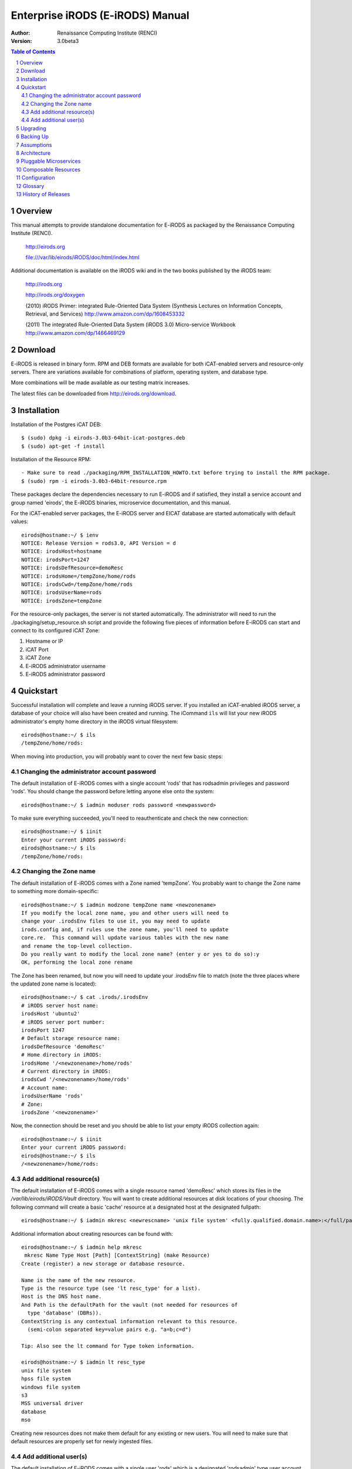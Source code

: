 =================================
Enterprise iRODS (E-iRODS) Manual
=================================

:Author: Renaissance Computing Institute (RENCI)
:Version: 3.0beta3

.. contents:: Table of Contents
.. section-numbering::

.. 
..   ----------------
..   ReStructuredText
..   ----------------
.. 
..   Needs python modules::
.. 
..    $ easy_install docutils==0.7.0
..    $ easy_install roman
..    $ easy_install rst2pdf
.. 
..   Some links for learning in place:
.. 
..    http://docutils.sourceforge.net/docs/index.html
.. 
..    http://docutils.sourceforge.net/docs/user/rst/cheatsheet.txt
.. 
..    http://docutils.sourceforge.net/docs/user/rst/quickstart.txt
.. 
..    http://docutils.sourceforge.net/docs/user/rst/quickstart.html
.. 
..    http://docutils.sourceforge.net/docs/user/rst/demo.txt
.. 
..    http://docutils.sourceforge.net/docs/user/rst/demo.html
.. 
..    http://rst2pdf.googlecode.com/svn/trunk/doc/manual.txt
.. 
..   Generate HTML::
.. 
..    $ rst2html.py -stg manual.rst > manual.html
.. 
..   Generate PDF::
.. 
..    $ rst2pdf manual.rst -o manual.pdf

--------
Overview
--------

This manual attempts to provide standalone documentation for E-iRODS as packaged by the Renaissance Computing Institute (RENCI).

    http://eirods.org

    file:///var/lib/eirods/iRODS/doc/html/index.html

Additional documentation is available on the iRODS wiki and in the two books published by the iRODS team:

    http://irods.org

    http://irods.org/doxygen

    (2010) iRODS Primer: integrated Rule-Oriented Data System (Synthesis Lectures on Information Concepts, Retrieval, and Services)
    http://www.amazon.com/dp/1608453332

    (2011) The integrated Rule-Oriented Data System (iRODS 3.0) Micro-service Workbook
    http://www.amazon.com/dp/1466469129


--------
Download
--------

E-iRODS is released in binary form.  RPM and DEB formats are available for both iCAT-enabled servers and resource-only servers.  There are variations available for combinations of platform, operating system, and database type.

More combinations will be made available as our testing matrix increases.

The latest files can be downloaded from http://eirods.org/download.


------------
Installation
------------

Installation of the Postgres iCAT DEB::

 $ (sudo) dpkg -i eirods-3.0b3-64bit-icat-postgres.deb
 $ (sudo) apt-get -f install

Installation of the Resource RPM::

 - Make sure to read ./packaging/RPM_INSTALLATION_HOWTO.txt before trying to install the RPM package.
 $ (sudo) rpm -i eirods-3.0b3-64bit-resource.rpm

These packages declare the dependencies necessary to run E-iRODS and if satisfied, they install a service account and group named 'eirods', the E-iRODS binaries, microservice documentation, and this manual.

For the iCAT-enabled server packages, the E-iRODS server and EICAT database are started automatically with default values::

 eirods@hostname:~/ $ ienv
 NOTICE: Release Version = rods3.0, API Version = d
 NOTICE: irodsHost=hostname
 NOTICE: irodsPort=1247
 NOTICE: irodsDefResource=demoResc
 NOTICE: irodsHome=/tempZone/home/rods
 NOTICE: irodsCwd=/tempZone/home/rods
 NOTICE: irodsUserName=rods
 NOTICE: irodsZone=tempZone 

For the resource-only packages, the server is not started automatically.  The administrator will need to run the ./packaging/setup_resource.sh script and provide the following five pieces of information before E-iRODS can start and connect to its configured iCAT Zone:

1) Hostname or IP
2) iCAT Port
3) iCAT Zone 
4) E-iRODS administrator username
5) E-iRODS administrator password

----------
Quickstart
----------

Successful installation will complete and leave a running iRODS server.  If you installed an iCAT-enabled iRODS server, a database of your choice will also have been created and running.  The iCommand ``ils`` will list your new iRODS administrator's empty home directory in the iRODS virtual filesystem::

 eirods@hostname:~/ $ ils
 /tempZone/home/rods:

When moving into production, you will probably want to cover the next few basic steps:

Changing the administrator account password
-------------------------------------------

The default installation of E-iRODS comes with a single account 'rods' that has rodsadmin privileges and password 'rods'.  You should change the password before letting anyone else onto the system::

 eirods@hostname:~/ $ iadmin moduser rods password <newpassword>

To make sure everything succeeded, you'll need to reauthenticate and check the new connection::
 
 eirods@hostname:~/ $ iinit
 Enter your current iRODS password:
 eirods@hostname:~/ $ ils
 /tempZone/home/rods:

Changing the Zone name
----------------------

The default installation of E-iRODS comes with a Zone named 'tempZone'.  You probably want to change the Zone name to something more domain-specific::

 eirods@hostname:~/ $ iadmin modzone tempZone name <newzonename>
 If you modify the local zone name, you and other users will need to
 change your .irodsEnv files to use it, you may need to update
 irods.config and, if rules use the zone name, you'll need to update
 core.re.  This command will update various tables with the new name
 and rename the top-level collection.
 Do you really want to modify the local zone name? (enter y or yes to do so):y
 OK, performing the local zone rename
 
The Zone has been renamed, but now you will need to update your .irodsEnv file to match (note the three places where the updated zone name is located)::

 eirods@hostname:~/ $ cat .irods/.irodsEnv
 # iRODS server host name:
 irodsHost 'ubuntu2'
 # iRODS server port number:
 irodsPort 1247
 # Default storage resource name:
 irodsDefResource 'demoResc'
 # Home directory in iRODS:
 irodsHome '/<newzonename>/home/rods'
 # Current directory in iRODS:
 irodsCwd '/<newzonename>/home/rods'
 # Account name:
 irodsUserName 'rods'
 # Zone:
 irodsZone '<newzonename>'

Now, the connection should be reset and you should be able to list your empty iRODS collection again::

 eirods@hostname:~/ $ iinit
 Enter your current iRODS password:
 eirods@hostname:~/ $ ils
 /<newzonename>/home/rods:

Add additional resource(s)
--------------------------

The default installation of E-iRODS comes with a single resource named 'demoResc' which stores its files in the `/var/lib/eirods/iRODS/Vault` directory.  You will want to create additional resources at disk locations of your choosing.  The following command will create a basic 'cache' resource at a designated host at the designated fullpath::

 eirods@hostname:~/ $ iadmin mkresc <newrescname> 'unix file system' <fully.qualified.domain.name>:</full/path/to/new/vault>
 
Additional information about creating resources can be found with::

 eirods@hostname:~/ $ iadmin help mkresc
  mkresc Name Type Host [Path] [ContextString] (make Resource)
 Create (register) a new storage or database resource.

 Name is the name of the new resource.
 Type is the resource type (see 'lt resc_type' for a list).
 Host is the DNS host name.
 And Path is the defaultPath for the vault (not needed for resources of
   type 'database' (DBRs)).
 ContextString is any contextual information relevant to this resource.
   (semi-colon separated key=value pairs e.g. "a=b;c=d")
 
 Tip: Also see the lt command for Type token information.

 eirods@hostname:~/ $ iadmin lt resc_type
 unix file system 
 hpss file system 
 windows file system 
 s3 
 MSS universal driver 
 database 
 mso 
  
Creating new resources does not make them default for any existing or new users.  You will need to make sure that default resources are properly set for newly ingested files.

Add additional user(s)
----------------------

The default installation of E-iRODS comes with a single user 'rods' which is a designated 'rodsadmin' type user account.  You will want to create additional 'rodsuser' type user accounts and set their passwords before allowing connections to your new grid::

 eirods@hostname:~/ $ iadmin mkuser <newusername> rodsuser 

 eirods@hostname:~/ $ iadmin lu
 rods#tempZone
 <newusername>#tempZone
 
 eirods@hostname:~/ $ iadmin help mkuser
  mkuser Name[#Zone] Type (make user)
 Create a new iRODS user in the ICAT database

 Name is the user name to create
 Type is the user type (see 'lt user_type' for a list)
 Zone is the user's zone (for remote-zone users)

 Tip: Use moduser to set a password or other attributes,
 use 'aua' to add a user auth name (GSI DN or Kerberos Principal name)

Best practice suggests changing your Zone name before adding new users as any existing users would need to be informed of the new connection information and changes that would need to be made to their local .irodsEnv files.

---------
Upgrading
---------

The beta releases of E-iRODS do not yet support upgrading.  Every install will be a clean install.

This section will be updated when support is included.

----------
Backing Up
----------

Backing up E-iRODS consists of three major parts:  The data, the iRODS system and configuration files, and the iCAT database itself.

1) The data itself can be handled by the iRODS system through replication and should not require any specific backup efforts worth noting here.

2) The iRODS system and configuration files can be copied into iRODS as a set of Data Objects by using the `msiServerBackup`_ microservice.  When run on a regular schedule, the `msiServerBackup` microservice will gather and store all the necessary configuration information to help you reconstruct your iRODS setup during disaster recovery.

.. _msiServerBackup: file:///var/lib/eirods/iRODS/doc/html/sys_backup_m_s_8c_abab044dfcae659a200741d4f69999c29.html

3) The iCAT database itself can be backed up in a variety of ways.  A PostgreSQL database is contained on the local filesystem as a data/ directory and can be copied like any other set of files.  This is the most basic means to have backup copies.  However, this will have stale information almost immediately.  To cut into this problem of staleness, PostgreSQL 8.4+ includes a feature called `"Record-based Log Shipping"`__.  This consists of sending a full transaction log to another copy of PostgreSQL where it could be "re-played" and bring the copy up to date with the originating server.  Log shipping would generally be handled with a cronjob.  A faster, seamless version of log shipping called `"Streaming Replication"`__ was included in PostgreSQL 9.0+ and can keep two PostgreSQL servers in sync with sub-second delay.

.. __: http://www.postgresql.org/docs/8.4/static/warm-standby.html#WARM-STANDBY-RECORD
.. __: http://www.postgresql.org/docs/9.0/static/warm-standby.html#STREAMING-REPLICATION

Configuration and maintenance of this type of backup system is out of scope for this document, but is included here as an indication of best practice.

-----------
Assumptions
-----------

.. E-iRODS enforces that the database in use (Postgres, MySQL, etc.) is configured for UTF-8 encoding.  For MySQL, this is enforced at the database level and the table level.  For Postgres, this is enforced at the database level and then the tables inherit this setting.  MySQL is not yet supported with a binary release.

E-iRODS enforces that the database in use (PostgreSQL) is configured for UTF-8 encoding.  This is enforced at the database level and then the tables inherit this setting.

The iRODS setting 'StrictACL' is configured on by default in E-iRODS.  This is different from the community version of iRODS and behaves more like standard Unix permissions.  This setting can be found in the `server/config/reConfigs/core.re` file under acAclPolicy{}.

------------
Architecture
------------

E-iRODS represents a major effort to analyze, harden, and package iRODS for sustainability, modularization, security, and testability.  This has led to a fairly significant refactorization of much of the underlying codebase.  The following descriptions are included to help explain the architecture of E-iRODS.

The core is designed to be as immutable as possible and serve as a bus for handling the internal logic of the business of iRODS (data storage, policy enforcement, etc.).  Exposed by the core will be six or seven major interfaces which will allow extensibility and separation of functionality into plugins.  A few plugins will be included by default in E-iRODS to provide a set of base functionality.

The planned plugin interfaces and their status are listed here:

 ========================   ==========    ========
 Plugin Interface           Status        Since
 ========================   ==========    ========
 Pluggable Microservices    Complete      3.0b2
 Composable Resources       Complete      3.0b3
 Pluggable Authentication   Planned
 Pluggable Database         Planned
 Pluggable Messaging        Planned
 Pluggable RPC API          Planned
 Pluggable Rule Engine      Requested
 ========================   ==========    ========

-----------------------
Pluggable Microservices
-----------------------

E-iRODS is in the process of being modularized whereby existing community iRODS functionality will be replaced and provided by small, interoperable plugins.  The first plugin functionality to be completed was pluggable microservices.  Pluggable microservices allow users to add new microservices to an existing E-iRODS server without recompiling the server or even restarting any running processes.  A microservice plugin contains a single compiled microservice shared object file to be found by the server.  A separate development package, including an example, is available at http://eirods.org/download, and explains how this works in more detail.

--------------------
Composable Resources
--------------------

The second area of modularity to be added to E-iRODS consists of composable resources.  Composable resources replace the concept of resource groups from community iRODS.  There are no resource groups in E-iRODS. 

Composable resources are best modeled with a tree metaphor (and in computer science parlance, they are tree data structures).  An E-iRODS composable resource is a tree with one 'root' node.  Nodes that are at the bottom of the tree are 'leaf' nodes.  Nodes that are not leaf nodes are 'branch' nodes and have one more more 'child' nodes.  A child node can have one and only one 'parent' node.

The terms root, leaf, branch, child, and parent represent locations and relationships within the structure of a particular tree.  The terms 'coordinating' and 'storage' represent the functionality of particular resources within a particular tree.  A resource node can be a coordinating resource and/or a storage resource.  For clarity and reuse, it is generally best practice to separate the two so that a particular resource node is either a coordinating resource or a storage resource.

Storage resources represent storage interfaces and include the file driver information to talk with different types of storage. These include:

- unix file system
- MSSInterface
- Fuse
- proxy
- HPSS
- S3
- WOS
- non-blocking
- structured file type (tar, zip, gzip, bzip)

Logic resources contain the flow control logic which determines both how its child resources will be allocated copies of data as well as which copy is returned when a data object is requested.  These include:

- replication
- random
- round robin
- load balanced
- storage balanced (%-full)
- storage balanced (bytes)
- tiered
- pass through (for testing)

.. 
.. ------
.. How To
.. ------
.. 
.. Troubleshooting
.. ---------------
.. 
.. These will be cross-referenced with each feature.
.. 
.. - where to check
.. - what to expect
.. - error codes - with numeric to string translation
.. 
.. Common Errors
.. -------------
.. iRODS Server is down
.. credentials
.. file not found
.. port/firewall
.. wrong server/port
.. client version mismatch
.. rule engine syntax
.. iRODS permissions
.. 
.. Steps
.. -----
.. - ienv
.. - networking
..  - reachable?
..  - port open?
..  - server up?
.. - check logs
..  - on server
..  - on client
.. 
.. Manage Resources
.. ----------------
.. - cache
..   - cache cleanup (itrim via cronjob)
..   - monitoring
.. - compound
.. - database
.. - WOS
.. - HPSS
.. - S3
.. - Group Population
..    - Random
..    - Round Robin
..    - Least Populated
.. 
.. Manage Users
.. ------------
.. - groups
.. - ACLs (always surprising)
..    - multiple people / groups
..    - inheritance
..    - StrictACL
.. 
.. Examples
.. --------
.. - Least Recently Used (LRU)
.. - First In First Out (FIFO)
.. - Failover checking
.. 
.. ----------
.. Monitoring
.. ----------
.. - nagios plugins (Jean-Yves)
.. - other
.. 
.. ---------------
.. Delay Execution
.. ---------------
.. - how
.. - what
.. - when
.. - where
.. - why
.. - errors
.. - queue management
.. 
.. --------------
.. Authentication
.. --------------
.. - iRODS
.. - OSAuth
.. - GSI
.. 
.. --------------
.. Best Practices
.. --------------
.. - microservice objects (MSO)
.. - tickets
.. - realizable objects
.. - quota management

-------------
Configuration
-------------

There are a number of configuration files that control how an iRODS server behaves.  The following is a listing of the configuration files in an E-iRODS installation.

This document is intended to explain how the various configuration files are connected, what their parameters are, and when to use them.

~/.odbc.ini
    This file, in the eirods user's home directory, defines the unixODBC connection details needed for the iCommands to communicate with the iCAT database.  This file was created by the installer package and probably should not be changed by the sysadmin unless they know what they are doing.

iRODS/config/irods.config
    This file defines the main settings for the iRODS installation.  It is created by the installer package and comes preconfigured with approved and tested settings.  Changing this file will take effect after a restart of the iRODS server.  It is recommended not to change this file.

iRODS/server/config/server.config
    This file defines the behavior of the server Agent that answers individual requests coming into iRODS.  It is recommended not to change this file.

~/.irods/.irodsA
    This is the scrambled password file that is saved after an ``iinit`` is run.  If this file does not exist, then each iCommand will prompt for a password before authenticating with the iRODS server.  If this file does exist, then each iCommand will read this file and use the contents as a cached password token and skip the password prompt.  This file can be deleted manually or can be removed by running ``iexit full``.

~/.irods/.irodsEnv
    This is the main iRODS configuration file defining the iRODS environment.  Any changes are effective immediately since iCommands reload their environment on every execution.


--------
Glossary
--------

This glossary attempts to cover most of the terms you may encounter when first interacting with iRODS.  More information can be found on the iRODS wiki at http://irods.org.

Action
    An external (logical) name given to an iRODS Rule(s) that defines a set of macro-level tasks.
    These tasks are performed by a chain of microservices in accordance with external input parameters.
    This is analogous to head atom in a Prolog rule or trigger-name in a relational database.

Agent
    A type of iRODS server process.  Each time a client connects to a server, an agent is created and a network connection established between it and the client.

API
    An Application Programming Interface (API) is a piece of software's set of defined programmatic interfaces to enable other software to communicate with it.  iRODS defines a client API and expects that clients connect and communicate with iRODS servers in this controlled manner.  iRODS has an API written in C, and another written in Java (Jargon). 

Authentication Mechanisms
    iRODS can employ various mechanisms to verify user identity and control access to Data Objects (iRODS files), Collections, etc.  These currently include the default iRODS secure password mechanism (challenge-response), Grid Security Infrastructure (GSI), and Operating System authentication (OSAuth).

Audit Trail
    List of all operations performed upon a Data Object, a Collection, a Resource, a User, or other iRODS entities.  When Auditing is enabled, significant events in the iRODS system (affecting the iCAT) are recorded.  Full activity reports can be compiled to verify important preservation and/or security policies have been enforced.

Client
    A Client in the iRODS client-server architecture gives users an interface to manipulate Data Objects and other iRODS entities that may be stored on remote iRODS servers. iRODS clients include: iCommands unix-like command line interface, iDrop (ftp-like client java application), iDropWeb (web interface), etc.

Collection
    All Data Objects stored in an iRODS system are stored in some Collection, which is a logical name for that set of Data Objects. A Collection can have sub-collections, and hence provides a hierarchical structure. An iRODS Collection is like a directory in a Unix file system (or Folder in Windows), but is not limited to a single device or partition. A Collection is logical so that the Data Objects can span separate and heterogeneous storage devices (i.e. is infrastructure and administrative domain independent). Each Data Object in a Collection must have a unique name in that Collection.

Data Grid
    A grid computing system (a set of distributed, cooperating computers) that deals with the controlled sharing and management of large amounts of distributed data.

Data Object
    A Data Object is a single "stream-of-bytes" entity that can be uniquely identified; a file stored in iRODS. It is given a Unique Internal Identifier in iRODS (allowing a global name space), and is associated with (situated in) a Collection.

Driver
    A piece of software that interfaces to a particular type of resource as part of the iRODS server/agent process. The driver provides a common set of functions (open, read, write, close, etc.) which allow iRODS clients (iCommands and other programs using the client API) to access different devices via the common iRODS protocol.

Federation
    Zone Federation occurs when two or more independent iRODS Zones are registered with one another.  Users from one Zone can authenticate through their home iRODS server and have access rights on a remote Zone and its Data Objects, Collections, and Metadata.

Jargon
    The Java API for iRODS.  Read more at https://www.irods.org/index.php/Jargon.
iCAT
    The iCAT, or iRODS Metadata Catalog, stores descriptive state metadata about the Data Objects in iRODS Collections in a DBMS database (e.g. PostgreSQL, MySQL, Oracle). The iCAT can keep track of both system-level metadata and user-defined metadata.  There is one iCAT database per iRODS Zone.

IES (iCAT-Enabled Server)
    A machine that runs both an iRODS server and the iCAT database for a particular Zone.

iCommands
    iCommands are Unix utilities that give users a command-line interface to operate on data in the iRODS system. There are commands related to the logical hierarchical filesystem, metadata, data object information, administration, rules, and the rule engine. iCommands provide the most comprehensive set of client-side standard iRODS manipulation functions.

Inheritance
    Collections in the iRODS logical name space have an attribute named Inheritance.  When Collections have this attribute set to Enabled, new Data Objects and Collections added to the Collection inherit the access permissions (ACLs) of the Collection. Data Objects created within Collections with Inheritance set to Disabled do not inherit the parent Collection's ACL settings.  ``ichmod`` can be used to manipulate this attribute on a per-Collection level.  ``ils -A`` displays ACLs and the inheritance status of the current working iRODS directory.

Logical Name
    The identifier used by iRODS to uniquely name a Data Object, Collection, Resource, or User. These identifiers enable global namespaces that are capable of spanning distributed storage and multiple administrative domains for shared Collections or a unified virtual Collection.

Management Policies
    The specification of the controls on procedures applied to Data Objects in a Collection. Management policies may define that certain Metadata be required to be stored.  Those policies could be implemented via a set of iRODS Rules that generate and verify the required Metadata.  Audit Trails could be used to generate reports that show that Management Policies have been followed.

Metadata
    Metadata is data about data.  In iRODS, metadata can include system or user-defined attributes associated with a Data-Object, Collection, Resource, etc., stored in the iCAT database.  The metadata stored in the iCAT database are in the form of AVUs (attribute-value-unit tuples).

Metadata Harvesting
    The process of extraction of existing Metadata from a remote information resource and subsequent addition to the iRODS iCAT.  The harvested Metadata could be related to certain Data Objects, Collections, or any other iRODS entity.

Micro-service
    A set of operations performed on a Collection at a remote storage location. 

    Micro-services are small, well-defined procedures/functions that perform a certain server-side task and are compiled into the iRODS server code. Rules invoke Micro-services to implement Management Policies.  Micro-services can be chained to implement larger macro-level functionality, called an Action. By having more than one chain of Micro-services for an Action, a system can have multiple ways of performing the Action. At runtime, using priorities and validation conditions, the system chooses the "best" micro-service chain to be executed. 

Migration
    The process of moving digital Collections to new hardware and/or software as technology evolves.  Separately, Transformative Migration may be used to mean the process of manipulating a Data Object into a new format (e.g. gif to png) for preservation purposes.

Physical Resource
    A storage system onto which Data Objects may be deposited. iRODS supports a wide range of disk, tape, and remote storage resources.

Resource
    A resource, or storage resource, is a software/hardware system that stores digital data. iRODS clients can operate on local or remote data stored on different types of resources through a common interface.

Rules
    Rules are a major innovation in iRODS that let users automate data management tasks, essential as data collections scale to petabytes across hundreds of millions of files. Rules allow users to automate enforcement of complex Management Policies (workflows), controlling the server-side execution (via Micro-services) of all data access and manipulation operations, with the capability of verifying these operations.

Rule Engine
    The Rule Engine interprets Rules following the iRODS rule syntax. The Rule Engine, which runs on all iRODS servers, is invoked by server-side procedure calls and selects, prioritizes, and applies Rules and their corresponding Micro-services. The Rule Engine can apply recovery procedures if a Micro-service or Action fails.

Scalability
    Scalability means that a computer system performs well, even when scaled up to very large sizes.  In iRODS, this refers to its ability to manage Collections ranging from the data on a single disk to petabytes (millions of gigabytes) of data in hundreds of millions of files distributed across multiple locations and administrative domains.

Server
    An iRODS server is software that interacts with the access protocol of a specific storage system.  It enables storing and sharing data distributed geographically and across administrative domains.

Transformative Migration
    The process of manipulating a Data Object from one encoding format to another.  Usually the target format will be newer and more compatible with other systems.  Sometimes this process is "lossy" and does not capture all of the information in the original format.

Trust Virtualization
    The management of Authentication and authorization independently of the storage location.

Unique Internal Identifier
    See Logical Name. 

User Name
    Unique identifier for each person or entity using iRODS; sometimes combined with the name of the home iRODS Zone (as username#Zonename) to provide a globally unique name when using Zone Federation.

Vault
    An iRODS Vault is a data repository system that iRODS can maintain on any storage system which can be accessed by an iRODS server. For example, there can be an iRODS Vault on a Unix file system, an HPSS (High Performance Storage System), or an IBM DB2 database. A Data Object in an iRODS Vault is stored as an iRODS-written object, with access controlled through the iCAT catalog. This is distinct from legacy data objects that can be accessed by iRODS but are still owned by previous owners of the data. For file systems such as Unix and HPSS, a separate directory is used; for databases such as Oracle or DB2 a system-defined table with LOB-space (Large Object space) is used. 

Zone
    An iRODS Zone is an independent iRODS system consisting of an iCAT-Enabled Server (IES), optional additional distributed iRODS Servers (which can reach hundreds, worldwide) and clients. Each Zone has a unique name. When two iRODS Zones are configured to interoperate with each other securely, it is called (Zone) Federation.


-------------------
History of Releases
-------------------

==========   =======    =====================================================
Date         Version    Description
==========   =======    =====================================================
2013-02-28   3.0b3      Third Beta Release.
                          This is the third release from RENCI.  It includes
                          a new package for CentOS 6+, support for composable
                          resources, and additional documentation.
2012-06-25   3.0b2      Second Beta Release.
                          This is the second release from RENCI.  It includes
                          packages for iCAT, Resource, iCommands, and
                          development, in both DEB and RPM formats.
                          Also includes more documentation.
2012-03-01   3.0b1      Initial Beta Release.
                          This is the first release from RENCI, based on the
                          iRODS 3.0 community codebase.
==========   =======    =====================================================

